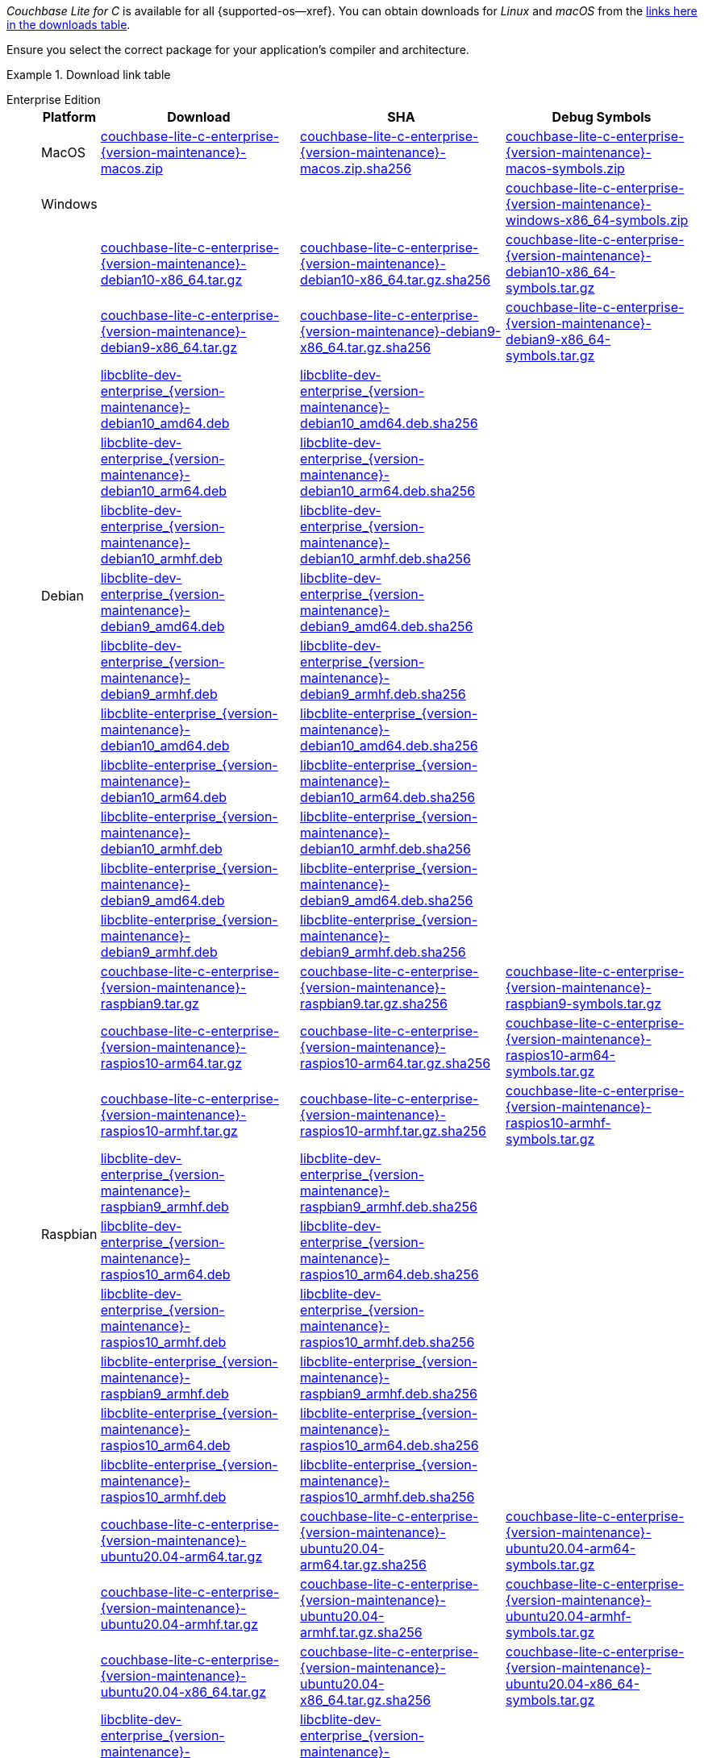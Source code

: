 //  Inclusion --downloads
//  Consumed by:
//    gs-downloads.adoc
//    gs-install.ado
:download-path: {url-downloads-mobile}
:source_url: https://packages.couchbase.com/releases/couchbase-lite-c/{version-maintenance}/

:release-dir-ee: pass:q,a[libcblite-{version-maintenance}]
:release-dir: pass:q,a[libcblite-community-{version-maintenance}]
:release-dir-dev-ee: pass:q,a[libcblite-dev-{version-maintenance}]
:release-dir-dev: pass:q,a[libcblite-dev-community-{version-maintenance}]

:release-dir-ee-include: pass:q,a[{release-dir-ee}/include/]
:release-dir-ee-lib: pass:q,a[{release-dir-ee}/lib/]
:release-dir-include: pass:q,a[{release-dir}/include/]
:release-dir-lib: pass:q,a[{release-dir}/lib/]
:release-dirs-include: pass:q,a[`{release-dir-include}` or `{release-dir-ee-include}`]
:release-dirs-lib: pass:q,a[`{release-dir-lib}` or `{release-dir-ee-lib}`]
:release-dirs: pass:q,a[`{release-dir}` or `{release-dir-ee}`]


// == Beta Platform Availability

// :not-fullpage:
// include::{root-partials}supported-versions.adoc[tag={param-module}]
// :not-fullpage!:

// ifdef::is-fullpage[== Download Links]


ifdef::is-fullpage[== Introduction]


_Couchbase Lite for C_ is available for all {supported-os--xref}.
You can obtain downloads for _Linux_ and _macOS_ from the <<tbl-downloads,links here in the downloads table>>.

ifdef::is-fullpage[]
For _Android_, _iOS_ and _Windows_ downloads, see the Couchbase Downloads page here -- {downloads-mobile--xref}; for Windows debug symbols, see: <<tbl-downloads,links here in the downloads table>>

Alternatively, check the xref:gs-install.adoc[install] page, for how to get the software using a package manager.

endif::is-fullpage[]

Ensure you select the correct package for your application's compiler and architecture.


ifdef::is-fullpage[== Download Links]


[#tbl-downloads]
.Download link table
[{tabs}]
=====

Enterprise Edition::
+
--
[#tbl-downloads-ee,cols="1,4,4,4", options="header"]
|===
| Platform | Download | SHA | Debug Symbols

.1+| MacOS
| {source_url}couchbase-lite-c-enterprise-{version-maintenance}-macos.zip[couchbase-lite-c-enterprise-{version-maintenance}-macos.zip]
| {source_url}couchbase-lite-c-enterprise-{version-maintenance}-macos.zip.sha256[couchbase-lite-c-enterprise-{version-maintenance}-macos.zip.sha256]
| {source_url}couchbase-lite-c-enterprise-{version-maintenance}-macos-symbols.zip[couchbase-lite-c-enterprise-{version-maintenance}-macos-symbols.zip]

.1+| Windows
| {empty}
| {empty}
| {source_url}couchbase-lite-c-enterprise-{version-maintenance}-windows-x86_64-symbols.zip[couchbase-lite-c-enterprise-{version-maintenance}-windows-x86_64-symbols.zip]

.12+|  Debian
| {source_url}couchbase-lite-c-enterprise-{version-maintenance}-debian10-x86_64.tar.gz[couchbase-lite-c-enterprise-{version-maintenance}-debian10-x86_64.tar.gz]
| {source_url}couchbase-lite-c-enterprise-{version-maintenance}-debian10-x86_64.tar.gz.sha256[couchbase-lite-c-enterprise-{version-maintenance}-debian10-x86_64.tar.gz.sha256]
| {source_url}couchbase-lite-c-enterprise-{version-maintenance}-debian10-x86_64-symbols.tar.gz[couchbase-lite-c-enterprise-{version-maintenance}-debian10-x86_64-symbols.tar.gz]

| {source_url}couchbase-lite-c-enterprise-{version-maintenance}-debian9-x86_64.tar.gz[couchbase-lite-c-enterprise-{version-maintenance}-debian9-x86_64.tar.gz]
| {source_url}couchbase-lite-c-enterprise-{version-maintenance}-debian9-x86_64.tar.gz.sha256[couchbase-lite-c-enterprise-{version-maintenance}-debian9-x86_64.tar.gz.sha256]
| {source_url}couchbase-lite-c-enterprise-{version-maintenance}-debian9-x86_64-symbols.tar.gz[couchbase-lite-c-enterprise-{version-maintenance}-debian9-x86_64-symbols.tar.gz]

| {source_url}libcblite-dev-enterprise_{version-maintenance}-debian10_amd64.deb[libcblite-dev-enterprise_{version-maintenance}-debian10_amd64.deb]
| {source_url}libcblite-dev-enterprise_{version-maintenance}-debian10_amd64.deb.sha256[libcblite-dev-enterprise_{version-maintenance}-debian10_amd64.deb.sha256]
|

| {source_url}libcblite-dev-enterprise_{version-maintenance}-debian10_arm64.deb[libcblite-dev-enterprise_{version-maintenance}-debian10_arm64.deb]
| {source_url}libcblite-dev-enterprise_{version-maintenance}-debian10_arm64.deb.sha256[libcblite-dev-enterprise_{version-maintenance}-debian10_arm64.deb.sha256]
|

| {source_url}libcblite-dev-enterprise_{version-maintenance}-debian10_armhf.deb[libcblite-dev-enterprise_{version-maintenance}-debian10_armhf.deb]
| {source_url}libcblite-dev-enterprise_{version-maintenance}-debian10_armhf.deb.sha256[libcblite-dev-enterprise_{version-maintenance}-debian10_armhf.deb.sha256]
|

| {source_url}libcblite-dev-enterprise_{version-maintenance}-debian9_amd64.deb[libcblite-dev-enterprise_{version-maintenance}-debian9_amd64.deb]
| {source_url}libcblite-dev-enterprise_{version-maintenance}-debian9_amd64.deb.sha256[libcblite-dev-enterprise_{version-maintenance}-debian9_amd64.deb.sha256]
|

| {source_url}libcblite-dev-enterprise_{version-maintenance}-debian9_armhf.deb[libcblite-dev-enterprise_{version-maintenance}-debian9_armhf.deb]
| {source_url}libcblite-dev-enterprise_{version-maintenance}-debian9_armhf.deb.sha256[libcblite-dev-enterprise_{version-maintenance}-debian9_armhf.deb.sha256]
|

| {source_url}libcblite-enterprise_{version-maintenance}-debian10_amd64.deb[libcblite-enterprise_{version-maintenance}-debian10_amd64.deb]
| {source_url}libcblite-enterprise_{version-maintenance}-debian10_amd64.deb.sha256[libcblite-enterprise_{version-maintenance}-debian10_amd64.deb.sha256]
|

| {source_url}libcblite-enterprise_{version-maintenance}-debian10_arm64.deb[libcblite-enterprise_{version-maintenance}-debian10_arm64.deb]
| {source_url}libcblite-enterprise_{version-maintenance}-debian10_arm64.deb.sha256[libcblite-enterprise_{version-maintenance}-debian10_arm64.deb.sha256]
|

| {source_url}libcblite-enterprise_{version-maintenance}-debian10_armhf.deb[libcblite-enterprise_{version-maintenance}-debian10_armhf.deb]
| {source_url}libcblite-enterprise_{version-maintenance}-debian10_armhf.deb.sha256[libcblite-enterprise_{version-maintenance}-debian10_armhf.deb.sha256]
|

| {source_url}libcblite-enterprise_{version-maintenance}-debian9_amd64.deb[libcblite-enterprise_{version-maintenance}-debian9_amd64.deb]
| {source_url}libcblite-enterprise_{version-maintenance}-debian9_amd64.deb.sha256[libcblite-enterprise_{version-maintenance}-debian9_amd64.deb.sha256]
|

| {source_url}libcblite-enterprise_{version-maintenance}-debian9_armhf.deb[libcblite-enterprise_{version-maintenance}-debian9_armhf.deb]
| {source_url}libcblite-enterprise_{version-maintenance}-debian9_armhf.deb.sha256[libcblite-enterprise_{version-maintenance}-debian9_armhf.deb.sha256]
|


.9+| Raspbian

| {source_url}couchbase-lite-c-enterprise-{version-maintenance}-raspbian9.tar.gz[couchbase-lite-c-enterprise-{version-maintenance}-raspbian9.tar.gz]
| {source_url}couchbase-lite-c-enterprise-{version-maintenance}-raspbian9.tar.gz.sha256[couchbase-lite-c-enterprise-{version-maintenance}-raspbian9.tar.gz.sha256]
| {source_url}couchbase-lite-c-enterprise-{version-maintenance}-raspbian9-symbols.tar.gz[couchbase-lite-c-enterprise-{version-maintenance}-raspbian9-symbols.tar.gz]

| {source_url}couchbase-lite-c-enterprise-{version-maintenance}-raspios10-arm64.tar.gz[couchbase-lite-c-enterprise-{version-maintenance}-raspios10-arm64.tar.gz]
| {source_url}couchbase-lite-c-enterprise-{version-maintenance}-raspios10-arm64.tar.gz.sha256[couchbase-lite-c-enterprise-{version-maintenance}-raspios10-arm64.tar.gz.sha256]
| {source_url}couchbase-lite-c-enterprise-{version-maintenance}-raspios10-arm64-symbols.tar.gz[couchbase-lite-c-enterprise-{version-maintenance}-raspios10-arm64-symbols.tar.gz]

| {source_url}couchbase-lite-c-enterprise-{version-maintenance}-raspios10-armhf.tar.gz[couchbase-lite-c-enterprise-{version-maintenance}-raspios10-armhf.tar.gz]
| {source_url}couchbase-lite-c-enterprise-{version-maintenance}-raspios10-armhf.tar.gz.sha256[couchbase-lite-c-enterprise-{version-maintenance}-raspios10-armhf.tar.gz.sha256]
| {source_url}couchbase-lite-c-enterprise-{version-maintenance}-raspios10-armhf-symbols.tar.gz[couchbase-lite-c-enterprise-{version-maintenance}-raspios10-armhf-symbols.tar.gz]

| {source_url}libcblite-dev-enterprise_{version-maintenance}-raspbian9_armhf.deb[libcblite-dev-enterprise_{version-maintenance}-raspbian9_armhf.deb]
| {source_url}libcblite-dev-enterprise_{version-maintenance}-raspbian9_armhf.deb.sha256[libcblite-dev-enterprise_{version-maintenance}-raspbian9_armhf.deb.sha256]
|

| {source_url}libcblite-dev-enterprise_{version-maintenance}-raspios10_arm64.deb[libcblite-dev-enterprise_{version-maintenance}-raspios10_arm64.deb]
| {source_url}libcblite-dev-enterprise_{version-maintenance}-raspios10_arm64.deb.sha256[libcblite-dev-enterprise_{version-maintenance}-raspios10_arm64.deb.sha256]
|

| {source_url}libcblite-dev-enterprise_{version-maintenance}-raspios10_armhf.deb[libcblite-dev-enterprise_{version-maintenance}-raspios10_armhf.deb]
| {source_url}libcblite-dev-enterprise_{version-maintenance}-raspios10_armhf.deb.sha256[libcblite-dev-enterprise_{version-maintenance}-raspios10_armhf.deb.sha256]
|

| {source_url}libcblite-enterprise_{version-maintenance}-raspbian9_armhf.deb[libcblite-enterprise_{version-maintenance}-raspbian9_armhf.deb]
| {source_url}libcblite-enterprise_{version-maintenance}-raspbian9_armhf.deb.sha256[libcblite-enterprise_{version-maintenance}-raspbian9_armhf.deb.sha256]
|

| {source_url}libcblite-enterprise_{version-maintenance}-raspios10_arm64.deb[libcblite-enterprise_{version-maintenance}-raspios10_arm64.deb]
| {source_url}libcblite-enterprise_{version-maintenance}-raspios10_arm64.deb.sha256[libcblite-enterprise_{version-maintenance}-raspios10_arm64.deb.sha256]
|

| {source_url}libcblite-enterprise_{version-maintenance}-raspios10_armhf.deb[libcblite-enterprise_{version-maintenance}-raspios10_armhf.deb]
| {source_url}libcblite-enterprise_{version-maintenance}-raspios10_armhf.deb.sha256[libcblite-enterprise_{version-maintenance}-raspios10_armhf.deb.sha256]
|

.9+| Ubuntu

| {source_url}couchbase-lite-c-enterprise-{version-maintenance}-ubuntu20.04-arm64.tar.gz[couchbase-lite-c-enterprise-{version-maintenance}-ubuntu20.04-arm64.tar.gz]
| {source_url}couchbase-lite-c-enterprise-{version-maintenance}-ubuntu20.04-arm64.tar.gz.sha256[couchbase-lite-c-enterprise-{version-maintenance}-ubuntu20.04-arm64.tar.gz.sha256]
| {source_url}couchbase-lite-c-enterprise-{version-maintenance}-ubuntu20.04-arm64-symbols.tar.gz[couchbase-lite-c-enterprise-{version-maintenance}-ubuntu20.04-arm64-symbols.tar.gz]

| {source_url}couchbase-lite-c-enterprise-{version-maintenance}-ubuntu20.04-armhf.tar.gz[couchbase-lite-c-enterprise-{version-maintenance}-ubuntu20.04-armhf.tar.gz]
| {source_url}couchbase-lite-c-enterprise-{version-maintenance}-ubuntu20.04-armhf.tar.gz.sha256[couchbase-lite-c-enterprise-{version-maintenance}-ubuntu20.04-armhf.tar.gz.sha256]
| {source_url}couchbase-lite-c-enterprise-{version-maintenance}-ubuntu20.04-armhf-symbols.tar.gz[couchbase-lite-c-enterprise-{version-maintenance}-ubuntu20.04-armhf-symbols.tar.gz]

| {source_url}couchbase-lite-c-enterprise-{version-maintenance}-ubuntu20.04-x86_64.tar.gz[couchbase-lite-c-enterprise-{version-maintenance}-ubuntu20.04-x86_64.tar.gz]
| {source_url}couchbase-lite-c-enterprise-{version-maintenance}-ubuntu20.04-x86_64.tar.gz.sha256[couchbase-lite-c-enterprise-{version-maintenance}-ubuntu20.04-x86_64.tar.gz.sha256]
| {source_url}couchbase-lite-c-enterprise-{version-maintenance}-ubuntu20.04-x86_64-symbols.tar.gz[couchbase-lite-c-enterprise-{version-maintenance}-ubuntu20.04-x86_64-symbols.tar.gz]

| {source_url}libcblite-dev-enterprise_{version-maintenance}-ubuntu20.04_amd64.deb[libcblite-dev-enterprise_{version-maintenance}-ubuntu20.04_amd64.deb]
| {source_url}libcblite-dev-enterprise_{version-maintenance}-ubuntu20.04_amd64.deb.sha256[libcblite-dev-enterprise_{version-maintenance}-ubuntu20.04_amd64.deb.sha256]
|

| {source_url}libcblite-dev-enterprise_{version-maintenance}-ubuntu20.04_arm64.deb[libcblite-dev-enterprise_{version-maintenance}-ubuntu20.04_arm64.deb]
| {source_url}libcblite-dev-enterprise_{version-maintenance}-ubuntu20.04_arm64.deb.sha256[libcblite-dev-enterprise_{version-maintenance}-ubuntu20.04_arm64.deb.sha256]
|

| {source_url}libcblite-dev-enterprise_{version-maintenance}-ubuntu20.04_armhf.deb[libcblite-dev-enterprise_{version-maintenance}-ubuntu20.04_armhf.deb]
| {source_url}libcblite-dev-enterprise_{version-maintenance}-ubuntu20.04_armhf.deb.sha256[libcblite-dev-enterprise_{version-maintenance}-ubuntu20.04_armhf.deb.sha256]
|

| {source_url}libcblite-enterprise_{version-maintenance}-ubuntu20.04_amd64.deb[libcblite-enterprise_{version-maintenance}-ubuntu20.04_amd64.deb]
| {source_url}libcblite-enterprise_{version-maintenance}-ubuntu20.04_amd64.deb.sha256[libcblite-enterprise_{version-maintenance}-ubuntu20.04_amd64.deb.sha256]
|

| {source_url}libcblite-enterprise_{version-maintenance}-ubuntu20.04_arm64.deb[libcblite-enterprise_{version-maintenance}-ubuntu20.04_arm64.deb]
| {source_url}libcblite-enterprise_{version-maintenance}-ubuntu20.04_arm64.deb.sha256[libcblite-enterprise_{version-maintenance}-ubuntu20.04_arm64.deb.sha256]
|

| {source_url}libcblite-enterprise_{version-maintenance}-ubuntu20.04_armhf.deb[libcblite-enterprise_{version-maintenance}-ubuntu20.04_armhf.deb]
| {source_url}libcblite-enterprise_{version-maintenance}-ubuntu20.04_armhf.deb.sha256[libcblite-enterprise_{version-maintenance}-ubuntu20.04_armhf.deb.sha256]
|

|===
--

Community Edition::
+
--
[#tbl-downloads-ce,cols="1,4,4,4 ", options="header"]
|===
| Platform | Download | SHA | Debug Symbols

| MacOS
| {source_url}couchbase-lite-c-community-{version-maintenance}-macos.zip[couchbase-lite-c-community-{version-maintenance}-macos.zip]
| {source_url}couchbase-lite-c-community-{version-maintenance}-macos.zip.sha256[couchbase-lite-c-community-{version-maintenance}-macos.zip.sha256]
| {source_url}couchbase-lite-c-community-{version-maintenance}-macos-symbols.zip[couchbase-lite-c-community-{version-maintenance}-macos-symbols.zip]


.1+| Windows
| {empty}
| {empty}
| {source_url}couchbase-lite-c-community-{version-maintenance}-windows-x86_64-symbols.zip[couchbase-lite-c-community-{version-maintenance}-windows-x86_64-symbols.zip]


.12+| Debian

| {source_url}couchbase-lite-c-community-{version-maintenance}-debian10-x86_64.tar.gz[couchbase-lite-c-community-{version-maintenance}-debian10-x86_64.tar.gz]
| {source_url}couchbase-lite-c-community-{version-maintenance}-debian10-x86_64.tar.gz.sha256[couchbase-lite-c-community-{version-maintenance}-debian10-x86_64.tar.gz.sha256]
| {source_url}couchbase-lite-c-community-{version-maintenance}-debian10-x86_64-symbols.tar.gz[couchbase-lite-c-community-{version-maintenance}-debian10-x86_64-symbols.tar.gz]

| {source_url}couchbase-lite-c-community-{version-maintenance}-debian9-x86_64.tar.gz[couchbase-lite-c-community-{version-maintenance}-debian9-x86_64.tar.gz]
| {source_url}couchbase-lite-c-community-{version-maintenance}-debian9-x86_64.tar.gz.sha256[couchbase-lite-c-community-{version-maintenance}-debian9-x86_64.tar.gz.sha256]
| {source_url}couchbase-lite-c-community-{version-maintenance}-debian9-x86_64-symbols.tar.gz[couchbase-lite-c-community-{version-maintenance}-debian9-x86_64-symbols.tar.gz]

| {source_url}libcblite-community_{version-maintenance}-debian10_amd64.deb[libcblite-community_{version-maintenance}-debian10_amd64.deb]
| {source_url}libcblite-community_{version-maintenance}-debian10_amd64.deb.sha256[libcblite-community_{version-maintenance}-debian10_amd64.deb.sha256]
|

| {source_url}libcblite-community_{version-maintenance}-debian10_arm64.deb[libcblite-community_{version-maintenance}-debian10_arm64.deb]
| {source_url}libcblite-community_{version-maintenance}-debian10_arm64.deb.sha256[libcblite-community_{version-maintenance}-debian10_arm64.deb.sha256]
|

| {source_url}libcblite-community_{version-maintenance}-debian10_armhf.deb[libcblite-community_{version-maintenance}-debian10_armhf.deb]
| {source_url}libcblite-community_{version-maintenance}-debian10_armhf.deb.sha256[libcblite-community_{version-maintenance}-debian10_armhf.deb.sha256]
|

| {source_url}libcblite-community_{version-maintenance}-debian9_amd64.deb[libcblite-community_{version-maintenance}-debian9_amd64.deb]
| {source_url}libcblite-community_{version-maintenance}-debian9_amd64.deb.sha256[libcblite-community_{version-maintenance}-debian9_amd64.deb.sha256]
|

| {source_url}libcblite-community_{version-maintenance}-debian9_armhf.deb[libcblite-community_{version-maintenance}-debian9_armhf.deb]
| {source_url}libcblite-community_{version-maintenance}-debian9_armhf.deb.sha256[libcblite-community_{version-maintenance}-debian9_armhf.deb.sha256]
|

| {source_url}libcblite-dev-community_{version-maintenance}-debian10_amd64.deb[libcblite-dev-community_{version-maintenance}-debian10_amd64.deb]
| {source_url}libcblite-dev-community_{version-maintenance}-debian10_amd64.deb.sha256[libcblite-dev-community_{version-maintenance}-debian10_amd64.deb.sha256]
|

| {source_url}libcblite-dev-community_{version-maintenance}-debian10_arm64.deb[libcblite-dev-community_{version-maintenance}-debian10_arm64.deb]
| {source_url}libcblite-dev-community_{version-maintenance}-debian10_arm64.deb.sha256[libcblite-dev-community_{version-maintenance}-debian10_arm64.deb.sha256]
|

| {source_url}libcblite-dev-community_{version-maintenance}-debian10_armhf.deb[libcblite-dev-community_{version-maintenance}-debian10_armhf.deb]
| {source_url}libcblite-dev-community_{version-maintenance}-debian10_armhf.deb.sha256[libcblite-dev-community_{version-maintenance}-debian10_armhf.deb.sha256]
|

| {source_url}libcblite-dev-community_{version-maintenance}-debian9_amd64.deb[libcblite-dev-community_{version-maintenance}-debian9_amd64.deb]
| {source_url}libcblite-dev-community_{version-maintenance}-debian9_amd64.deb.sha256[libcblite-dev-community_{version-maintenance}-debian9_amd64.deb.sha256]
|

| {source_url}libcblite-dev-community_{version-maintenance}-debian9_armhf.deb[libcblite-dev-community_{version-maintenance}-debian9_armhf.deb]
| {source_url}libcblite-dev-community_{version-maintenance}-debian9_armhf.deb.sha256[libcblite-dev-community_{version-maintenance}-debian9_armhf.deb.sha256]
|

.9+| Raspbian

| {source_url}couchbase-lite-c-community-{version-maintenance}-raspbian9.tar.gz[couchbase-lite-c-community-{version-maintenance}-raspbian9.tar.gz]
| {source_url}couchbase-lite-c-community-{version-maintenance}-raspbian9.tar.gz.sha256[couchbase-lite-c-community-{version-maintenance}-raspbian9.tar.gz.sha256]
| {source_url}couchbase-lite-c-community-{version-maintenance}-raspbian9-symbols.tar.gz[couchbase-lite-c-community-{version-maintenance}-raspbian9-symbols.tar.gz]

| {source_url}couchbase-lite-c-community-{version-maintenance}-raspios10-arm64.tar.gz[couchbase-lite-c-community-{version-maintenance}-raspios10-arm64.tar.gz]
| {source_url}couchbase-lite-c-community-{version-maintenance}-raspios10-arm64.tar.gz.sha256[couchbase-lite-c-community-{version-maintenance}-raspios10-arm64.tar.gz.sha256]
| {source_url}couchbase-lite-c-community-{version-maintenance}-raspios10-arm64-symbols.tar.gz[couchbase-lite-c-community-{version-maintenance}-raspios10-arm64-symbols.tar.gz]

| {source_url}couchbase-lite-c-community-{version-maintenance}-raspios10-armhf.tar.gz[couchbase-lite-c-community-{version-maintenance}-raspios10-armhf.tar.gz]
| {source_url}couchbase-lite-c-community-{version-maintenance}-raspios10-armhf.tar.gz.sha256[couchbase-lite-c-community-{version-maintenance}-raspios10-armhf.tar.gz.sha256]
| {source_url}couchbase-lite-c-community-{version-maintenance}-raspios10-armhf-symbols.tar.gz[couchbase-lite-c-community-{version-maintenance}-raspios10-armhf-symbols.tar.gz]

| {source_url}libcblite-community_{version-maintenance}-raspbian9_armhf.deb[libcblite-community_{version-maintenance}-raspbian9_armhf.deb]
| {source_url}libcblite-community_{version-maintenance}-raspbian9_armhf.deb.sha256[libcblite-community_{version-maintenance}-raspbian9_armhf.deb.sha256]
|

| {source_url}libcblite-community_{version-maintenance}-raspios10_arm64.deb[libcblite-community_{version-maintenance}-raspios10_arm64.deb]
| {source_url}libcblite-community_{version-maintenance}-raspios10_arm64.deb.sha256[libcblite-community_{version-maintenance}-raspios10_arm64.deb.sha256]
|

| {source_url}libcblite-community_{version-maintenance}-raspios10_armhf.deb[libcblite-community_{version-maintenance}-raspios10_armhf.deb]
| {source_url}libcblite-community_{version-maintenance}-raspios10_armhf.deb.sha256[libcblite-community_{version-maintenance}-raspios10_armhf.deb.sha256]
|

| {source_url}libcblite-dev-community_{version-maintenance}-raspbian9_armhf.deb[libcblite-dev-community_{version-maintenance}-raspbian9_armhf.deb]
| {source_url}libcblite-dev-community_{version-maintenance}-raspbian9_armhf.deb.sha256[libcblite-dev-community_{version-maintenance}-raspbian9_armhf.deb.sha256]
|

| {source_url}libcblite-dev-community_{version-maintenance}-raspios10_arm64.deb[libcblite-dev-community_{version-maintenance}-raspios10_arm64.deb]
| {source_url}libcblite-dev-community_{version-maintenance}-raspios10_arm64.deb.sha256[libcblite-dev-community_{version-maintenance}-raspios10_arm64.deb.sha256]
|

| {source_url}libcblite-dev-community_{version-maintenance}-raspios10_armhf.deb[libcblite-dev-community_{version-maintenance}-raspios10_armhf.deb]
| {source_url}libcblite-dev-community_{version-maintenance}-raspios10_armhf.deb.sha256[libcblite-dev-community_{version-maintenance}-raspios10_armhf.deb.sha256]
|

.9+| Ubuntu

| {source_url}couchbase-lite-c-community-{version-maintenance}-ubuntu20.04-arm64.tar.gz[couchbase-lite-c-community-{version-maintenance}-ubuntu20.04-arm64.tar.gz]
| {source_url}couchbase-lite-c-community-{version-maintenance}-ubuntu20.04-arm64.tar.gz.sha256[couchbase-lite-c-community-{version-maintenance}-ubuntu20.04-arm64.tar.gz.sha256]
| {source_url}couchbase-lite-c-community-{version-maintenance}-ubuntu20.04-arm64-symbols.tar.gz[couchbase-lite-c-community-{version-maintenance}-ubuntu20.04-arm64-symbols.tar.gz]

| {source_url}couchbase-lite-c-community-{version-maintenance}-ubuntu20.04-armhf.tar.gz[couchbase-lite-c-community-{version-maintenance}-ubuntu20.04-armhf.tar.gz]
| {source_url}couchbase-lite-c-community-{version-maintenance}-ubuntu20.04-armhf.tar.gz.sha256[couchbase-lite-c-community-{version-maintenance}-ubuntu20.04-armhf.tar.gz.sha256]
| {source_url}couchbase-lite-c-community-{version-maintenance}-ubuntu20.04-armhf-symbols.tar.gz[couchbase-lite-c-community-{version-maintenance}-ubuntu20.04-armhf-symbols.tar.gz]

| {source_url}couchbase-lite-c-community-{version-maintenance}-ubuntu20.04-x86_64.tar.gz[couchbase-lite-c-community-{version-maintenance}-ubuntu20.04-x86_64.tar.gz]
| {source_url}couchbase-lite-c-community-{version-maintenance}-ubuntu20.04-x86_64.tar.gz.sha256[couchbase-lite-c-community-{version-maintenance}-ubuntu20.04-x86_64.tar.gz.sha256]
| {source_url}couchbase-lite-c-community-{version-maintenance}-ubuntu20.04-x86_64-symbols.tar.gz[couchbase-lite-c-community-{version-maintenance}-ubuntu20.04-x86_64-symbols.tar.gz]

| {source_url}libcblite-community_{version-maintenance}-ubuntu20.04_amd64.deb[libcblite-community_{version-maintenance}-ubuntu20.04_amd64.deb]
| {source_url}libcblite-community_{version-maintenance}-ubuntu20.04_amd64.deb.sha256[libcblite-community_{version-maintenance}-ubuntu20.04_amd64.deb.sha256]
|

| {source_url}libcblite-community_{version-maintenance}-ubuntu20.04_arm64.deb[libcblite-community_{version-maintenance}-ubuntu20.04_arm64.deb]
| {source_url}libcblite-community_{version-maintenance}-ubuntu20.04_arm64.deb.sha256[libcblite-community_{version-maintenance}-ubuntu20.04_arm64.deb.sha256]
|

| {source_url}libcblite-community_{version-maintenance}-ubuntu20.04_armhf.deb[libcblite-community_{version-maintenance}-ubuntu20.04_armhf.deb]
| {source_url}libcblite-community_{version-maintenance}-ubuntu20.04_armhf.deb.sha256[libcblite-community_{version-maintenance}-ubuntu20.04_armhf.deb.sha256]
|

| {source_url}libcblite-dev-community_{version-maintenance}-ubuntu20.04_amd64.deb[libcblite-dev-community_{version-maintenance}-ubuntu20.04_amd64.deb]
| {source_url}libcblite-dev-community_{version-maintenance}-ubuntu20.04_amd64.deb.sha256[libcblite-dev-community_{version-maintenance}-ubuntu20.04_amd64.deb.sha256]
|

| {source_url}libcblite-dev-community_{version-maintenance}-ubuntu20.04_arm64.deb[libcblite-dev-community_{version-maintenance}-ubuntu20.04_arm64.deb]
| {source_url}libcblite-dev-community_{version-maintenance}-ubuntu20.04_arm64.deb.sha256[libcblite-dev-community_{version-maintenance}-ubuntu20.04_arm64.deb.sha256]
|

| {source_url}libcblite-dev-community_{version-maintenance}-ubuntu20.04_armhf.deb[libcblite-dev-community_{version-maintenance}-ubuntu20.04_armhf.deb]
| {source_url}libcblite-dev-community_{version-maintenance}-ubuntu20.04_armhf.deb.sha256[libcblite-dev-community_{version-maintenance}-ubuntu20.04_armhf.deb.sha256]
|

|===

--

=====
